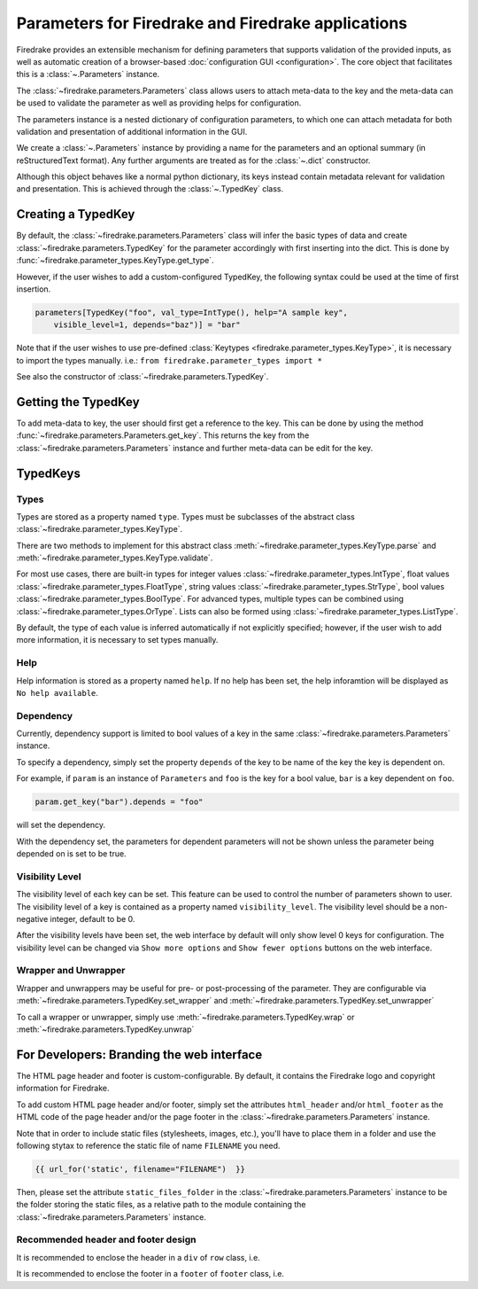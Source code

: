 ===================================================
Parameters for Firedrake and Firedrake applications
===================================================

Firedrake provides an extensible mechanism for defining parameters
that supports validation of the provided inputs, as well as automatic creation
of a browser-based :doc:`configuration GUI <configuration>`.
The core object that facilitates this is a :class:`~.Parameters` instance.

The :class:`~firedrake.parameters.Parameters` class allows users to attach
meta-data to the key and the meta-data can be used to validate the parameter
as well as providing helps for configuration.

The parameters instance is a nested dictionary of configuration parameters,
to which one can attach metadata for both validation and presentation of
additional information in the GUI.

We create a :class:`~.Parameters` instance by providing a name for the
parameters and an optional summary (in reStructuredText format).
Any further arguments are treated as for the :class:`~.dict` constructor.

Although this object behaves like a normal python dictionary, its keys instead
contain metadata relevant for validation and presentation. This is achieved
through the :class:`~.TypedKey` class.

Creating a TypedKey
===================

By default, the :class:`~firedrake.parameters.Parameters` class will infer the
basic types of data and create :class:`~firedrake.parameters.TypedKey` for the
parameter accordingly with first inserting into the dict. This is done by
:func:`~firedrake.parameter_types.KeyType.get_type`.

However, if the user wishes to add a custom-configured TypedKey, the following
syntax could be used at the time of first insertion.

.. code-block:: python

    parameters[TypedKey("foo", val_type=IntType(), help="A sample key",
        visible_level=1, depends="baz")] = "bar"

Note that if the user wishes to use pre-defined :class:`Keytypes
<firedrake.parameter_types.KeyType>`,
it is necessary to import the types manually.   i.e.:
``from firedrake.parameter_types import *``

See also the constructor of :class:`~firedrake.parameters.TypedKey`.

Getting the TypedKey
====================

To add meta-data to key, the user should first get a reference to the key. This
can be done by using the method
:func:`~firedrake.parameters.Parameters.get_key`. This returns the
key from the :class:`~firedrake.parameters.Parameters` instance and further
meta-data can be edit for the key.

TypedKeys
=========

Types
-----

Types are stored as a property named ``type``. Types must be subclasses of the 
abstract class :class:`~firedrake.parameter_types.KeyType`.

There are two methods to implement for this abstract class
:meth:`~firedrake.parameter_types.KeyType.parse` and
:meth:`~firedrake.parameter_types.KeyType.validate`.

For most use cases, there are built-in types for integer values
:class:`~firedrake.parameter_types.IntType`, float values
:class:`~firedrake.parameter_types.FloatType`, string values
:class:`~firedrake.parameter_types.StrType`, bool values
:class:`~firedrake.parameter_types.BoolType`.
For advanced types, multiple types can be combined using
:class:`~firedrake.parameter_types.OrType`. Lists can
also be formed using :class:`~firedrake.parameter_types.ListType`.

By default, the type of each value is inferred automatically if not explicitly
specified; however, if the user wish to add more information, it is necessary
to set types manually.

Help
----

Help information is stored as a property named ``help``. If no help has been
set, the help inforamtion will be displayed as ``No help available``.

Dependency
----------

Currently,  dependency support is limited to bool values of a key in
the same :class:`~firedrake.parameters.Parameters` instance.

To specify a dependency, simply set the property ``depends`` of the key to be
name of the key the key is dependent on.

For example, if ``param`` is an instance of ``Parameters`` and ``foo`` is the
key for a bool value, ``bar`` is a key dependent on ``foo``.

.. code-block:: python

    param.get_key("bar").depends = "foo"

will set the dependency.

With the dependency set, the parameters for dependent parameters will not be
shown unless the parameter being depended on is set to be true.

Visibility Level
-------------

The visibility level of each key can be set. This feature can be used to control
the number of parameters shown to user. The visibility level of a key is contained
as a property named ``visibility_level``. The visibility level should be a
non-negative integer, default to be 0.

After the visibility levels have been set, the web interface by default will only
show level 0 keys for configuration. The visibility level can be changed via
``Show more options`` and ``Show fewer options`` buttons on the web interface.

Wrapper and Unwrapper
---------------------

Wrapper and unwrappers may be useful for pre- or post-processing of the
parameter. They are configurable via
:meth:`~firedrake.parameters.TypedKey.set_wrapper` and
:meth:`~firedrake.parameters.TypedKey.set_unwrapper`

To call a wrapper or unwrapper, simply use
:meth:`~firedrake.parameters.TypedKey.wrap` or
:meth:`~firedrake.parameters.TypedKey.unwrap`

For Developers: Branding the web interface
==========================================

The HTML page header and footer is custom-configurable. By default, it contains
the Firedrake logo and copyright information for Firedrake.

To add custom HTML page header and/or footer, simply set the attributes
``html_header`` and/or ``html_footer`` as the HTML code of the page header
and/or the page footer in the :class:`~firedrake.parameters.Parameters`
instance.

Note that in order to include static files (stylesheets, images, etc.), you'll
have to place them in a folder and use the following stytax to reference the
static file of name ``FILENAME`` you need.

.. code-block:: html

    {{ url_for('static', filename="FILENAME")  }}

Then, please set the attribute ``static_files_folder`` in the
:class:`~firedrake.parameters.Parameters` instance to be the folder storing the
static files, as a relative path to the module containing the
:class:`~firedrake.parameters.Parameters` instance.

Recommended header and footer design
------------------------------------

It is recommended to enclose the header in a ``div`` of ``row`` class, i.e.

.. code-block:: html
    <div class="row" style="text-align: center;">
        INSERT YOUR HEADER HERE.
    </div>

It is recommended to enclose the footer in a ``footer`` of ``footer`` class,
i.e.

.. code-block:: html
    <footer class="footer">
        INSERT YOUR FOOTER HERE.
    </footer>
